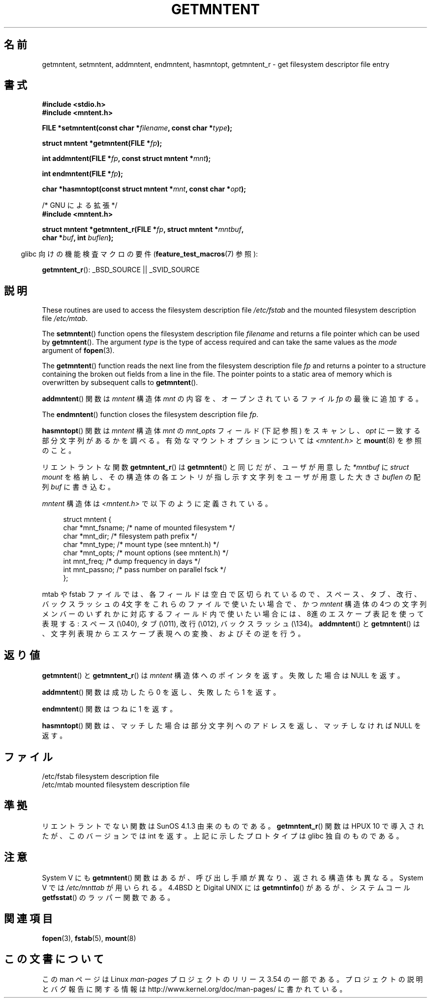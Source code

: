 .\" Copyright 1993 David Metcalfe (david@prism.demon.co.uk)
.\"
.\" %%%LICENSE_START(VERBATIM)
.\" Permission is granted to make and distribute verbatim copies of this
.\" manual provided the copyright notice and this permission notice are
.\" preserved on all copies.
.\"
.\" Permission is granted to copy and distribute modified versions of this
.\" manual under the conditions for verbatim copying, provided that the
.\" entire resulting derived work is distributed under the terms of a
.\" permission notice identical to this one.
.\"
.\" Since the Linux kernel and libraries are constantly changing, this
.\" manual page may be incorrect or out-of-date.  The author(s) assume no
.\" responsibility for errors or omissions, or for damages resulting from
.\" the use of the information contained herein.  The author(s) may not
.\" have taken the same level of care in the production of this manual,
.\" which is licensed free of charge, as they might when working
.\" professionally.
.\"
.\" Formatted or processed versions of this manual, if unaccompanied by
.\" the source, must acknowledge the copyright and authors of this work.
.\" %%%LICENSE_END
.\"
.\" References consulted:
.\"     Linux libc source code
.\"     Lewine's _POSIX Programmer's Guide_ (O'Reilly & Associates, 1991)
.\"     386BSD man pages
.\" Modified Sat Jul 24 21:46:57 1993 by Rik Faith (faith@cs.unc.edu)
.\" Modified 961109, 031115, aeb
.\"
.\"*******************************************************************
.\"
.\" This file was generated with po4a. Translate the source file.
.\"
.\"*******************************************************************
.\"
.\" Japanese Version Copyright (c) 1998 NAKANO Takeo all rights reserved.
.\" Translated 1998-03-01, NAKANO Takeo <nakano@apm.seikei.ac.jp>
.\" Updated 2000-09-03, Kentaro Shirakata <argrath@ub32.org>
.\" Updated 2005-03-18, Akihiro MOTOKI <amotoki@dd.iij4u.or.jp>
.\"
.TH GETMNTENT 3 2009\-09\-15 "" "Linux Programmer's Manual"
.SH 名前
getmntent, setmntent, addmntent, endmntent, hasmntopt, getmntent_r \- get
filesystem descriptor file entry
.SH 書式
.nf
\fB#include <stdio.h>\fP
\fB#include <mntent.h>\fP
.sp
\fBFILE *setmntent(const char *\fP\fIfilename\fP\fB, const char *\fP\fItype\fP\fB);\fP
.sp
\fBstruct mntent *getmntent(FILE *\fP\fIfp\fP\fB);\fP
.sp
\fBint addmntent(FILE *\fP\fIfp\fP\fB, const struct mntent *\fP\fImnt\fP\fB);\fP
.sp
\fBint endmntent(FILE *\fP\fIfp\fP\fB);\fP
.sp
\fBchar *hasmntopt(const struct mntent *\fP\fImnt\fP\fB, const char *\fP\fIopt\fP\fB);\fP
.sp
/* GNU による拡張 */
\fB#include <mntent.h>\fP
.sp
\fBstruct mntent *getmntent_r(FILE *\fP\fIfp\fP\fB, struct mntent *\fP\fImntbuf\fP\fB,\fP
\fB                           char *\fP\fIbuf\fP\fB, int \fP\fIbuflen\fP\fB);\fP
.fi
.sp
.in -4n
glibc 向けの機能検査マクロの要件 (\fBfeature_test_macros\fP(7)  参照):
.in
.sp
\fBgetmntent_r\fP(): _BSD_SOURCE || _SVID_SOURCE
.SH 説明
These routines are used to access the filesystem description file
\fI/etc/fstab\fP and the mounted filesystem description file \fI/etc/mtab\fP.
.PP
The \fBsetmntent\fP()  function opens the filesystem description file
\fIfilename\fP and returns a file pointer which can be used by \fBgetmntent\fP().
The argument \fItype\fP is the type of access required and can take the same
values as the \fImode\fP argument of \fBfopen\fP(3).
.PP
The \fBgetmntent\fP()  function reads the next line from the filesystem
description file \fIfp\fP and returns a pointer to a structure containing the
broken out fields from a line in the file.  The pointer points to a static
area of memory which is overwritten by subsequent calls to \fBgetmntent\fP().
.PP
\fBaddmntent\fP()  関数は \fImntent\fP 構造体 \fImnt\fP の内容を、オープンされているファイル \fIfp\fP の最後に追加する。
.PP
The \fBendmntent\fP()  function closes the filesystem description file \fIfp\fP.
.PP
\fBhasmntopt\fP()  関数は \fImntent\fP 構造体 \fImnt\fP の \fImnt_opts\fP フィールド (下記 参照) をスキャンし、
\fIopt\fP に一致する部分文字列があるかを調べる。 有効なマウントオプションについては \fI<mntent.h>\fP と
\fBmount\fP(8)  を参照のこと。
.PP
リエントラントな関数 \fBgetmntent_r\fP()  は \fBgetmntent\fP()  と同じだが、 ユーザが用意した \fI*mntbuf\fP に
\fIstruct mount\fP を格納し、その構造体の各エントリが指し示す文字列を ユーザが用意した大きさ \fIbuflen\fP の配列 \fIbuf\fP
に書き込む。
.PP
\fImntent\fP 構造体は \fI<mntent.h>\fP で以下のように定義されている。
.sp
.in +4n
.nf
struct mntent {
    char *mnt_fsname;   /* name of mounted filesystem */
    char *mnt_dir;      /* filesystem path prefix */
    char *mnt_type;     /* mount type (see mntent.h) */
    char *mnt_opts;     /* mount options (see mntent.h) */
    int   mnt_freq;     /* dump frequency in days */
    int   mnt_passno;   /* pass number on parallel fsck */
};
.fi
.in

mtab や fstab ファイルでは、各フィールドは空白で区切られているので、 スペース、タブ、改行、バックスラッシュの 4文字をこれらのファイルで
使いたい場合で、かつ \fImntent\fP 構造体の 4つの文字列メンバーのいずれかに対応するフィールド内で
使いたい場合には、8進のエスケープ表記を使って表現する: スペース (\e040), タブ (\e011), 改行 (\e012), バックスラッシュ
(\e134)。 \fBaddmntent\fP()  と \fBgetmntent\fP()  は、文字列表現から エスケープ表現への変換、およびその逆を行う。
.SH 返り値
\fBgetmntent\fP()  と \fBgetmntent_r\fP()  は \fImntent\fP 構造体へのポインタを返す。 失敗した場合は NULL
を返す。
.PP
\fBaddmntent\fP()  関数は成功したら 0 を返し、失敗したら 1 を返す。
.PP
\fBendmntent\fP()  関数はつねに 1 を返す。
.PP
\fBhasmntopt\fP()  関数は、マッチした場合は部分文字列へのアドレスを返し、 マッチしなければ NULL を返す。
.SH ファイル
.nf
/etc/fstab          filesystem description file
/etc/mtab           mounted filesystem description file
.fi
.SH 準拠
リエントラントでない関数は SunOS 4.1.3 由来のものである。 \fBgetmntent_r\fP()  関数は HPUX 10
で導入されたが、このバージョンでは int を返す。 上記に示したプロトタイプは glibc 独自のものである。
.SH 注意
System V にも \fBgetmntent\fP()  関数はあるが、 呼び出し手順が異なり、返される構造体も異なる。 System V では
\fI/etc/mnttab\fP が用いられる。 4.4BSD と Digital UNIX には \fBgetmntinfo\fP()  があるが、
システムコール \fBgetfsstat\fP()  のラッパー関数である。
.SH 関連項目
\fBfopen\fP(3), \fBfstab\fP(5), \fBmount\fP(8)
.SH この文書について
この man ページは Linux \fIman\-pages\fP プロジェクトのリリース 3.54 の一部
である。プロジェクトの説明とバグ報告に関する情報は
http://www.kernel.org/doc/man\-pages/ に書かれている。
